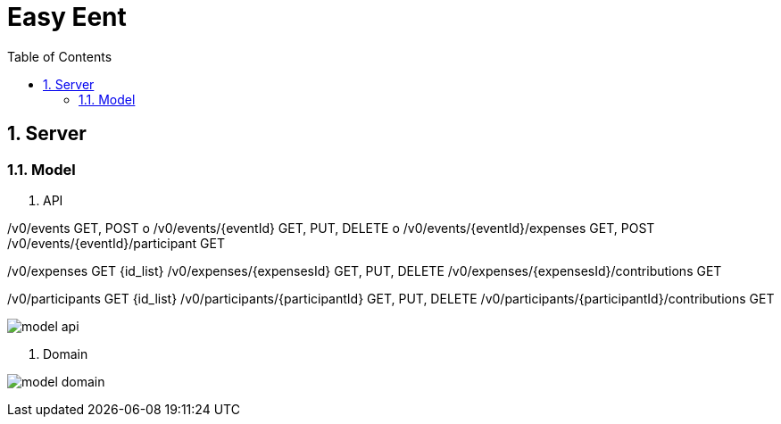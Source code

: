 = Easy Eent
:toc:

:sectnums:

== Server

=== Model

1. API

/v0/events  GET, POST o
/v0/events/{eventId} GET, PUT, DELETE o
/v0/events/{eventId}/expenses GET, POST
/v0/events/{eventId}/participant GET

/v0/expenses  GET {id_list}
/v0/expenses/{expensesId} GET, PUT, DELETE
/v0/expenses/{expensesId}/contributions GET

/v0/participants  GET {id_list}
/v0/participants/{participantId} GET, PUT, DELETE
/v0/participants/{participantId}/contributions GET


image:./images/model_api.png[align="center"]

2. Domain

image:./images/model_domain.png[align="center"]
